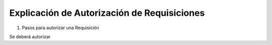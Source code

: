 
.. _document/requisition-authorization:

**Explicación de Autorización de Requisiciones**
~~~~~~~~~~~~~~~~~~~~~~~~~~~~~~~~~~~~~~~~~~~~~~~~

#. Pasos para autorizar una Requisición

Se deberá autorizar
